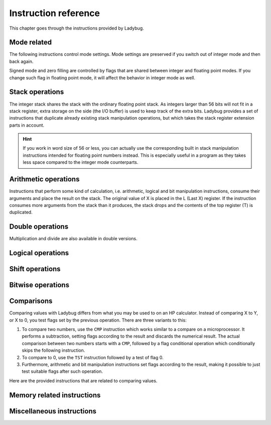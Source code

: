 *********************
Instruction reference
*********************

This chapter goes through the instructions provided by Ladybug.

.. index:: mode; flags, mode; setting, operations; mode related

Mode related
============

The following instructions control mode settings. Mode settings are
preserved if you switch out of integer mode and then back again.

Signed mode and zero filling are controlled by flags that are shared
between integer and floating point modes. If you change such flag in
floating point mode, it will affect the behavior in integer mode as
well.


.. index:: integer mode, mode; integer

.. object:: INTEGER

   Switch to integer mode. The first time you enter integer mode the
   word size is set to 16 and the number base is 16 (hexadecimal).


.. index:: float mode, mode; float

.. object:: FLOAT

   Switch to floating point mode, leaving integer mode. This restores
   the keyboard and display to its normal floating point behavior.

   Integer instructions in floating point mode still works, but will
   not display or use the dedicated keyboard.


.. index:: binary base, base; binary

.. object:: BINS

   Enable base 2, work with binary integers.


.. index:: octal base, base; octal

.. object:: OCTS

   Enable base 8, work with octal integers.


.. index:: decimal base, base; decimal

.. object:: DECS

   Enable base 10, work with decimal integers.


.. index:: hexadecimal base, base; hexadecimal

.. object:: HEXS

   Enable base 16, work with hexadecimal integers.


.. index:: word size; setting, setting; word size

.. object:: WSIZE _ _

   Set word size.


.. index:: word size; inspecting, inspecting word size

.. object:: WSIZE?

   Return the active word size to X register.


.. index:: 2-complement mode, mode; 2-complement, mode; signed, signed mode

.. object:: SF 02

   Enable signed 2-complement mode.


.. index:: unsigned mode, mode; unsigned

.. object:: CF 02

   Enable unsigned mode (disable signed 2-complement mode).


.. index:: zero fill mode, mode; zero fill, setting zero fill

.. object:: SF 05

   Enable zero fill mode.


.. index:: zero fill mode, mode; zero fill, clearing zero fill

.. object:: CF 05

   Disable zero fill mode.



.. index:: stack operations, operations; stack

Stack operations
================

The integer stack shares the stack with the ordinary floating point
stack. As integers larger than 56 bits will not fit in a stack
register, extra storage on the side (the I/O buffer) is used to keep
track of the extra bits. Ladybug provides a set of instructions that
duplicate already existing stack manipulation operations, but which
takes the stack register extension parts in account.

.. hint::
   If you work in word size of 56 or less, you can actually use the
   corresponding built in stack manipulation instructions intended for
   floating point numbers instead. This is especially useful in a
   program as they takes less space compared to the integer mode
   counterparts.


.. object:: ENTERI

   Lift the stack, duplicate the number in X to Y and disable stack lift.

   .. describe:: Affected flags

   Stack lift flag disabled.


.. object:: CLXI

   Clear X and disable stack lift.

   .. describe:: Affected flags

   Stack lift flag disabled.


.. object:: X<>YI

   Swap X and Y registers.

   .. describe:: Affected flags

   None


.. object:: LASTXI

   Recall the last X register (L).

   .. describe:: Affected flags

   None


.. object:: RDNI

   Rotate the stack down one step.

   .. describe:: Affected flags

   None


.. object:: R^I

   Rotate the stack up one step.

   .. describe:: Affected flags

   None


.. index:: arithmetic operations, operations; arithmetic

Arithmetic operations
=====================

Instructions that perform some kind of calculation, i.e. arithmetic,
logical and bit manipulation instructions, consume their arguments and
place the result on the stack. The original value of X is placed in
the L (Last X) register. If the instruction consumes more arguments
from the stack than it produces, the stack drops and the contents of
the top register (T) is duplicated.


.. object:: ADD

   Add X with Y, the result is placed in X and the stack drops.

   .. describe:: Affected flags

   Sign, zero, overflow and carry flags set according to the result.


.. object:: SUB

   Subtract X from Y, the result is placed in X and the stack drops.

   .. describe:: Affected flags

   Sign, zero, overflow and carry flags set according to the result.


.. object:: MUL

   Multiply X with Y, the result is placed in X and the stack drops.

   .. describe:: Affected flags

   Sign, zero and overflow flags set according to the result. The sign
   flag will have the correct value of the real result. Carry is not
   affected.


.. object:: DIV

   Divide Y by X, the quotient is placed in X and the stack drops.

   .. describe:: Affected flags

   Sign, zero and overflow flags set according to the result. The sign
   flag will have the correct value of the real result. Carry set if
   remainder is non-zero, cleared otherwise.


.. object:: RMD

   Divide Y by X, the remainder is placed in X and the stack drops.

   .. describe:: Affected flags

   Sign, zero and overflow flags set according to the result. Carry is not affected.


.. object:: NEG

   Negate X.

   In signed mode the smallest negative number does not have a
   corresponding positive counterpart. Negating that number ends up
   with the same number as the input. In this case the overflow flag
   is set to indicate that the result could not be represented. For
   all other signed values, the input is negated and the overflow flag
   is cleared.

   In unsigned mode, the number is negated, giving the same bit
   pattern as would result in signed mode. However, as all numbers are
   considered positive, a negative number can not be represented and
   the overflow flag will be set to indicate this. The only case you
   will not get an overflow flag is when the input is 0 (as 0 negated
   is also 0).

   .. describe:: Affected flags

   Sign, zero and overflow flags set according to the result.


.. object:: ABSI

   Absolute value of X.

   In signed mode, negative numbers are negated to make them
   positive. As negation does the same code as ``NEG``, see ``NEG``
   for a discussion on how the smallest negative number behaves.

   In unsigned mode all numbers are considered positive, and negation
   is never done. The overflow flag is always cleared in this case.

   .. describe:: Affected flags

   Sign, zero and overflow flags set according to the result.


.. index:: operations; double precision, double precision

Double operations
=================

Multiplication and divide are also available in double versions.

.. object:: DMUL

   Multiply X with Y, the double result is placed in X and Y (high part in X).

   .. describe:: Affected flags

   Sign and zero flags set according to the result. The sign flag will
   have the correct value of the result. Overflow flag is cleared.


.. object:: DDIV

   Divide the double value in Z and Y (high part in Y) by X. The
   double quotient result is placed in X and Y (high part in X). Stack
   drops one step.

   .. describe:: Affected flags

   Sign and zero flags set according to the result. Overflow flag is
   cleared. Carry set if remainder is non-zero, cleared otherwise.


.. object:: DRMD

   Divide the double value in Z and Y (high part in Y) by X. The
   single precision remainder result is placed in X. Stack drops two
   steps.

   .. describe:: Affected flags

   Sign, zero and overflow flags set according to the result. Carry is not affected.


.. index:: logical operations, operations; logical

Logical operations
==================

.. object:: AND

   Logical AND between X and Y, result is placed in X and the stack drops.

   .. describe:: Affected flags

   Sign and zero flags set according to the result.


.. object:: OR

   Logical OR between X and Y, result is placed in X and the stack drops.

   .. describe:: Affected flags

   Sign and zero flags set according to the result.


.. object:: XOR

   Logical XOR between X and Y, result is placed in X and the stack drops.

   .. describe:: Affected flags

   Sign and zero flags set according to the result.


.. object:: NOT

   Bitwise NOT (negation) X, makes all bits the opposite.

   .. describe:: Affected flags

   Sign and zero flags set according to the result.


.. index:: rotation operations, shift operations, operations; shifts, operations; rotates

Shift operations
================

.. object:: SL _ _

   Shift X left by the given number of steps. The most recently
   shifted out bit is placed in the carry bit.

   .. describe:: Postfix argument

   The number of steps to shift, or a register indirection to a nibble
   register which holds the number of steps to shift. Valid range is
   0--64.

   .. describe:: Affected flags

   Sign and zero flags set according to the result. Carry holds the
   last shifted out bit.


.. object:: SR _ _

   Shift X right by the given number of steps. The most recently shifted out bit is placed in the carry bit.

   .. describe:: Postfix argument

   The number of steps to shift, or a register indirection to a nibble
   register which holds the number of steps to shift. Valid range is
   0--64.

   .. describe:: Affected flags

   Sign and zero flags set according to the result. Carry holds the
   last shifted out bit.


.. object:: RL _ _

   Rotate X left by the given number of steps. Bits going out at the
   left end appear again at the right hand side. In other words, bits
   are rotated around. The most recently bit that wrapped around is
   also copied to the carry.

   .. describe:: Postfix argument

   The number of steps to shift, or a register indirection to a nibble
   register which holds the number of steps to shift. Valid range is
   0--64.

   .. describe:: Affected flags

   Sign and zero flags set according to the result. Carry holds the
   last shifted out bit.


.. object:: RR _ _

   Rotate X right by the given number of steps. Bits going out at the
   right end appear again at the left hand side. In other words, bits
   are rotated around. The most recently bit that wrapped around is
   also copied to the carry.

   .. describe:: Postfix argument

   The number of steps to shift, or a register indirection to a nibble
   register which holds the number of steps to shift. Valid range is
   0--64.

   .. describe:: Affected flags

   Sign and zero flags set according to the result. Carry holds the
   last shifted out bit.


.. object:: RLC _ _

   Rotate X left by the given number of steps through carry. A bit
   that is rotated out goes to the carry, the previous carry is
   rotated in at the right hand side.

   .. describe:: Postfix argument

   The number of steps to shift, or a register indirection to a nibble
   register which holds the number of steps to shift. Valid range is
   0--64.

   .. describe:: Affected flags

   Sign and zero flags set according to the result. Carry holds the
   last shifted out bit.


.. object:: RRC _ _

   Rotate X right by the given number of steps through carry. A bit
   that is rotated out goes to the carry, the previous carry is
   rotated in at the left hand side.

   .. describe:: Postfix argument

   The number of steps to shift, or a register indirection to a nibble
   register which holds the number of steps to shift. Valid range is
   0--64.

   .. describe:: Affected flags

   Sign and zero flags set according to the result. Carry holds the
   last shifted out bit.


.. object:: ASR _ _

   Aritmetic right shift. This duplicates the sign bit as the number
   is shifted right. The most recent shifted out bit is placed in the
   carry.

   .. describe:: Postfix argument

   The number of steps to shift, or a register indirection to a nibble
   register which holds the number of steps to shift. Valid range is
   0--64.

   .. describe:: Affected flags

   Sign and zero flags set according to the result. Carry holds the
   last shifted out bit.



.. index:: bitwise operations, operations; bitwise

Bitwise operations
===================

.. object:: MASKL _ _

   Create a left justified bit mask (all bits set), of the width
   specified in its argument.

   A width of 0 results in 0, a width of 64 results in all bits set
   regardless of the active word size.

   .. describe:: Postfix argument

   The width of the mask, or a register indirection to a nibble
   register which holds the width of the mask. Valid range is 0--64.

   .. describe:: Affected flags

   None


.. object:: MASKR _ _

   Create a right justified bit mask (all bits set), of the width
   specified in its argument.

   A width of 0 results in 0, a width of 64 results in all bits set
   regardless of the active word size.

   .. describe:: Postfix argument

   The width of the mask, or a register indirection to a nibble
   register which holds the width of the mask. Valid range is 0--64.

   .. describe:: Affected flags

   None


.. index:: sign extension

.. object:: SEX _ _

   Sign extend the value in X by the word width specified in its argument.

   .. code::

      SEX 08

   Will interpret the value in X as a signed 8-bit value. If it is
   negative, the value is sign extended to fit the active word size.

   .. describe:: Postfix argument

   A word size, or a register indirection to a nibble register which
   holds the word size. Valid range is 1--64.

   .. describe:: Affected flags

   Sign and zero flags set according to the result.


.. object:: CB _ _

   Clear a single bit in X as specified by the argument.

   .. describe:: Postfix argument

   A bit number, or a register indirection to a nibble register which
   holds the bit number. Valid range is 0--63.

   .. describe:: Affected flags

   Sign and zero flags set according to the result.


.. object:: SB _ _

   Set a single bit in X as specified by the argument.

   .. describe:: Postfix argument

   A bit number, or a register indirection to a nibble register which
   holds the bit number. Valid range is 0--63.

   .. describe:: Affected flags

   Sign and zero flags set according to the result.


.. object:: B? _ _

   Test if a bit of X is set, skip next instruction in a program if
   the bit is not set. In keyboard mode, the result is displayed as
   ``YES`` or ``NO``.

   .. describe:: Postfix argument

   A bit number, or a register indirection to a nibble register which
   holds the bit number. Valid range is 0--63.

   .. describe:: Affected flags

   None


.. object:: BITSUM _ _

   Count the number of bits in X and place that number in X.

   .. describe:: Postfix argument

   A register, or a register indirection to a nibble register.

   .. describe:: Affected flags

   Sign and zero flags set according to the result.


.. index:: compare operations, operations; compares

Comparisons
===========

Comparing values with Ladybug differs from what you may be used to on
an HP calculator. Instead of comparing X to Y, or X to 0, you test
flags set by the previous operation. There are three variants to this:

#. To compare two numbers, use the ``CMP`` instruction which works
   similar to a compare  on a microprocessor. It performs a
   subtraction, setting flags according to the result and discards the
   numerical result. The actual comparison between two numbers starts
   with a  ``CMP``, followed by a flag conditional operation which
   conditionally skips the following instruction.

#. To compare to 0, use the ``TST`` instruction followed by a test of flag 0.

#. Furthermore, arithmetic and bit manipulation instructions set flags
   according to the result, making it possible to just test suitable
   flags after such operation.

Here are the provided instructions that are related to comparing values.


.. object:: CMP _ _

   The argument specifies a register value that is subtracted
   from X. The result is dropped, but flags are set according to the
   result. Useful for comparing X to any value.

   .. describe:: Postfix argument

   A register, or a register indirection to a nibble register.

   .. describe:: Affected flags

   Sign, zero, overflow and carry flags are set according to result of
   the subtraction.


.. object:: TST _ _

   The argument specifies a register value that will affect the sign
   and zero flags. Useful for testing if any register value is zero,
   positive or negative.

   .. describe:: Postfix argument

   A register, or a register indirection to a nibble register.

   .. describe:: Affected flags

   Sign and zero flags set according to the value in the register.


.. object:: GE?

   Perform next instruction in a program if the previous ``CMP``
   instruction indicates that X is greater than or equal to the other
   value, otherwise skip next line. Current sign mode is obeyed. In
   keyboard mode, ``YES`` or ``NO`` is displayed.

   .. describe:: Affected flags

   None


.. object:: GT?

   Perform next instruction in a program if the previous ``CMP``
   instruction indicates that X is greater than the other value,
   otherwise skip next line. Current sign mode is obeyed. In keyboard
   mode, ``YES`` or ``NO`` is displayed.

   .. describe:: Affected flags

   None


.. object:: LE?

   Perform next instruction in a program if the previous ``CMP``
   instruction indicates that X is less than or equal to the other
   value, otherwise skip next line. Current sign mode is obeyed. In
   keyboard mode, ``YES`` or ``NO`` is displayed.

   .. describe:: Affected flags

   None


.. object:: LT?

   Perform next instruction in a program if the previous ``CMP``
   instruction indicates that X is less than the other value,
   otherwise skip next line. Current sign mode is obeyed. In keyboard
   mode, ``YES`` or ``NO`` is displayed.

   .. describe:: Affected flags

   None


.. index:: memory operations, operations; memory

Memory related instructions
===========================


.. object:: LDI _ _

   Load X from the specified register.

   .. describe:: Postfix argument

   A register, or a register indirection to a nibble register.

   .. describe:: Affected flags

   Sign and zero flags set according to the value loaded.


.. object:: STI _ _

   Store X in the specified register.

   .. describe:: Postfix argument

   A register, or a register indirection to a nibble register.

   .. describe:: Affected flags

   None


.. object:: DECI _ _

   Subtract one from the register specified in the argument.

   .. describe:: Postfix argument

   A register, or a register indirection to a nibble register.

   .. describe:: Affected flags

   Sign and zero flags set according to the new value.


.. object:: DSZI _ _

   Subtract one from the register specified in the argument, skip next
   instruction if the result is zero. This is useful for implementing
   loops. Flags are not affected.

   .. describe:: Postfix argument

   A register, or a register indirection to a nibble register.

   .. describe:: Affected flags

   None


.. object:: INCI _ _

   Add one to the register specified in the argument.


   .. describe:: Postfix argument

   A register, or a register indirection to a nibble register.

   .. describe:: Affected flags

   Sign and zero flags set according to the new value.


.. object:: CLRI _ _

   Clear the contents of the specified register.

   .. describe:: Postfix argument

   A register, or a register indirection to a nibble register.

   .. describe:: Affected flags

   None


Miscellaneous instructions
==========================

.. index:: alpha register operations, operations; alpha register

.. object:: ALDI _ _

   Append a register value to the alpha register obeying the current
   word size, selected base, active sign mode and zero fill flag.

   .. describe:: Postfix argument

   A register, or a register indirection to a nibble register.

   .. describe:: Affected flags

   None


.. index:: pause operation, operations; pause

.. object:: PSEI _ _

   Integer pause instruction. Works very much like the existing
   ``PSE`` instruction, but runs with the integer mode active. This
   instruction takes an argument which controls the duration of the
   pause.

   The length of the pause in seconds is approximately the value
   divided by 7. An argument of 00 behaves as 07 and gives a pause of
   about 1 second, similar to the built in ``PSE`` instruction.

   When a key is pressed, the pause is restarted. The pause length is
   limited to 64 (about 9 seconds), which is probably longer than you
   want in most cases.

   .. describe:: Postfix argument

   The pause duration, or a register indirection to a nibble register
   which holds the pause duration. Valid range is 0--64.

   .. describe:: Affected flags

   None


.. index:: window, display windows

.. object:: WINDOW _

   This instruction makes it possible to view different parts of a
   number that is too large to show in the display. Dots around the
   base character indicates whether there are digits not shown on
   either side of the currently shown window. This is a
   non-programmable instruction to make it possible to inspect numbers
   (literals) in program mode as well.

   .. describe:: Postfix argument

   The window number, 0--7. The rightmost window is 0, this is also
   what is shown by default.
